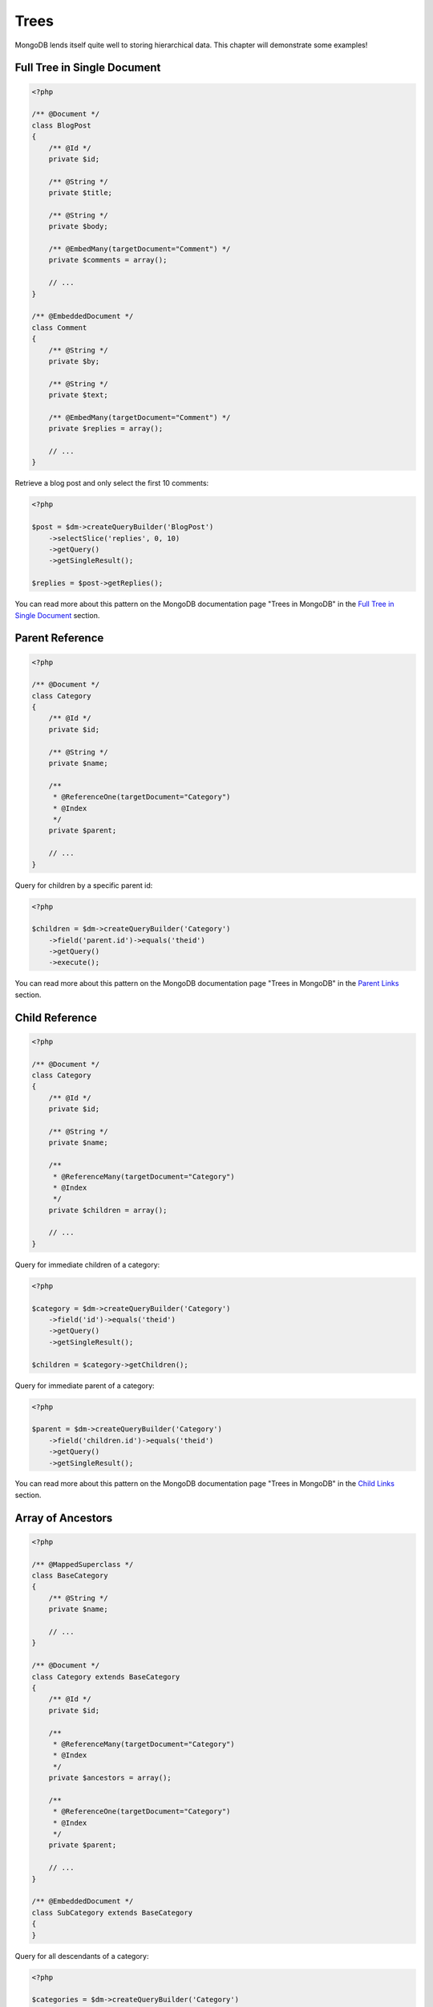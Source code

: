 Trees
=====

MongoDB lends itself quite well to storing hierarchical data. This
chapter will demonstrate some examples!

Full Tree in Single Document
----------------------------

.. code-block:: php

    <?php

    /** @Document */
    class BlogPost
    {
        /** @Id */
        private $id;
    
        /** @String */
        private $title;
    
        /** @String */
        private $body;
    
        /** @EmbedMany(targetDocument="Comment") */
        private $comments = array();
    
        // ...
    }
    
    /** @EmbeddedDocument */
    class Comment
    {
        /** @String */
        private $by;
    
        /** @String */
        private $text;
    
        /** @EmbedMany(targetDocument="Comment") */
        private $replies = array();
    
        // ...
    }

Retrieve a blog post and only select the first 10 comments:

.. code-block:: php

    <?php

    $post = $dm->createQueryBuilder('BlogPost')
        ->selectSlice('replies', 0, 10)
        ->getQuery()
        ->getSingleResult();

    $replies = $post->getReplies();

You can read more about this pattern on the MongoDB documentation page "Trees in MongoDB" in the
`Full Tree in Single Document <http://www.mongodb.org/display/DOCS/Trees+in+MongoDB#TreesinMongoDB-FullTreeinSingleDocument>`_ section.

Parent Reference
----------------

.. code-block:: php

    <?php

    /** @Document */
    class Category
    {
        /** @Id */
        private $id;
    
        /** @String */
        private $name;
    
        /**
         * @ReferenceOne(targetDocument="Category")
         * @Index
         */
        private $parent;
    
        // ...
    }

Query for children by a specific parent id:

.. code-block:: php

    <?php

    $children = $dm->createQueryBuilder('Category')
        ->field('parent.id')->equals('theid')
        ->getQuery()
        ->execute();

You can read more about this pattern on the MongoDB documentation page "Trees in MongoDB" in the
`Parent Links <http://www.mongodb.org/display/DOCS/Trees+in+MongoDB#TreesinMongoDB-ParentLinks>`_ section.

Child Reference
---------------

.. code-block:: php

    <?php

    /** @Document */
    class Category
    {
        /** @Id */
        private $id;
    
        /** @String */
        private $name;
    
        /**
         * @ReferenceMany(targetDocument="Category")
         * @Index
         */
        private $children = array();
    
        // ...
    }

Query for immediate children of a category:

.. code-block:: php

    <?php

    $category = $dm->createQueryBuilder('Category')
        ->field('id')->equals('theid')
        ->getQuery()
        ->getSingleResult();

    $children = $category->getChildren();

Query for immediate parent of a category:

.. code-block:: php

    <?php

    $parent = $dm->createQueryBuilder('Category')
        ->field('children.id')->equals('theid')
        ->getQuery()
        ->getSingleResult();

You can read more about this pattern on the MongoDB documentation page "Trees in MongoDB" in the
`Child Links <http://www.mongodb.org/display/DOCS/Trees+in+MongoDB#TreesinMongoDB-ChildLinks>`_ section.

Array of Ancestors
------------------

.. code-block:: php

    <?php

    /** @MappedSuperclass */
    class BaseCategory
    {
        /** @String */
        private $name;
    
        // ...
    }
    
    /** @Document */
    class Category extends BaseCategory
    {
        /** @Id */
        private $id;
    
        /**
         * @ReferenceMany(targetDocument="Category")
         * @Index
         */
        private $ancestors = array();
    
        /**
         * @ReferenceOne(targetDocument="Category")
         * @Index
         */
        private $parent;
    
        // ...
    }
    
    /** @EmbeddedDocument */
    class SubCategory extends BaseCategory
    {
    }

Query for all descendants of a category:

.. code-block:: php

    <?php

    $categories = $dm->createQueryBuilder('Category')
        ->field('ancestors.id')->equals('theid')
        ->getQuery()
        ->execute();

Query for all ancestors of a category:

.. code-block:: php

    <?php

    $category = $dm->createQuery('Category')
        ->field('id')->equals('theid')
        ->getQuery()
        ->getSingleResult();

    $ancestors = $category->getAncestors();

You can read more about this pattern on the MongoDB documentation page "Trees in MongoDB" in the
`Array of Ancestors <http://www.mongodb.org/display/DOCS/Trees+in+MongoDB#TreesinMongoDB-ArrayofAncestors>`_ section.

Materialized Paths
------------------

.. code-block:: php

    <?php

    /** @Document */
    class Category
    {
        /** @Id */
        private $id;
    
        /** @String */
        private $name;
    
        /** @String */
        private $path;
    
        // ...
    }

Query for the entire tree:

.. code-block:: php

    <?php

    $categories = $dm->createQuery('Category')
        ->sort('path', 'asc')
        ->getQuery()
        ->execute();

Query for the node 'b' and all its descendants:

.. code-block:: php

    <?php
    $categories = $dm->createQuery('Category')
        ->field('path')->equals('/^a,b,/')
        ->getQuery()
        ->execute();

You can read more about this pattern on the MongoDB documentation page "Trees in MongoDB" in the
`Materialized Paths (Full Path in Each Node) <http://www.mongodb.org/display/DOCS/Trees+in+MongoDB#TreesinMongoDB-MaterializedPaths%28FullPathinEachNode%29>`_ section.
